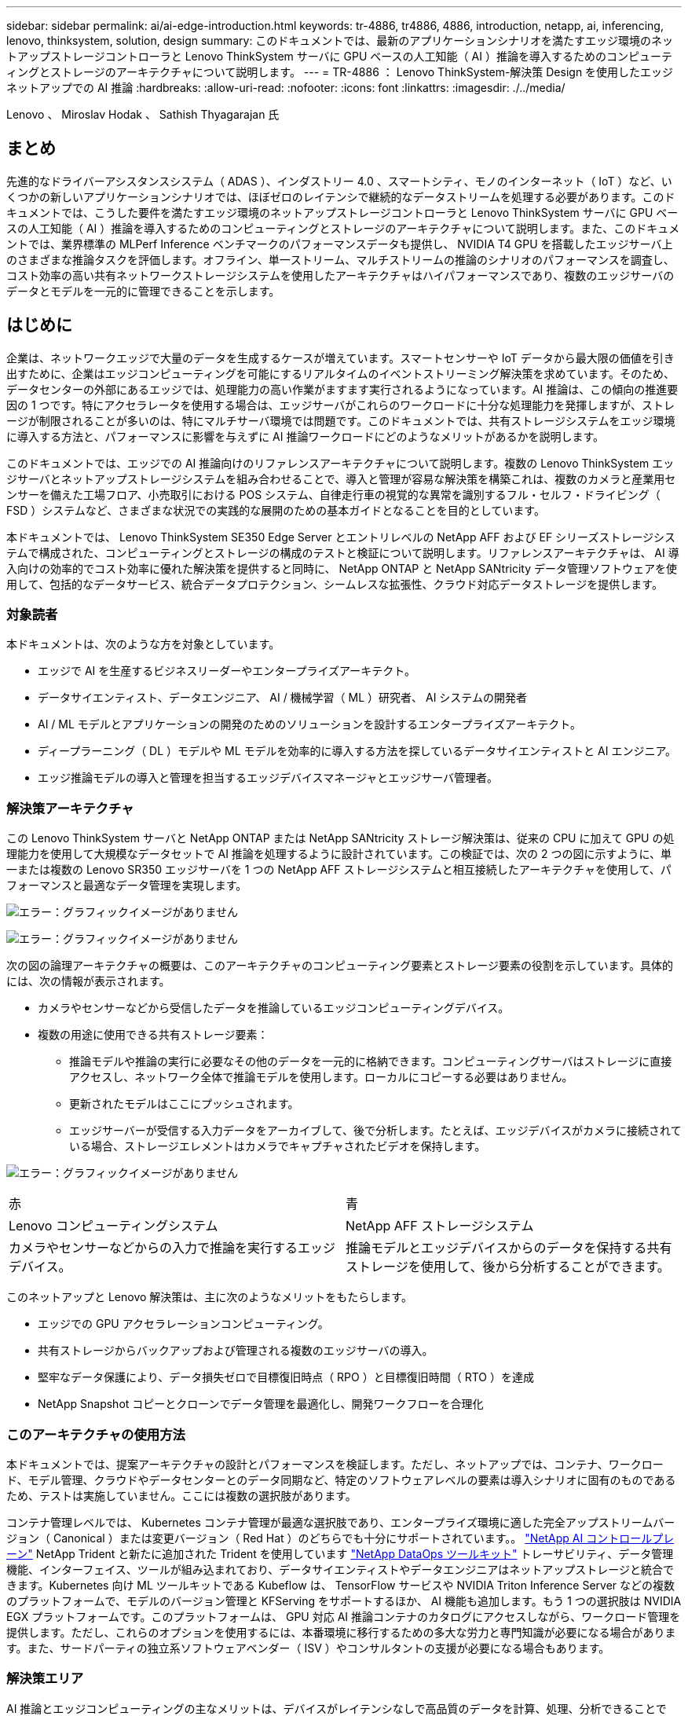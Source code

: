 ---
sidebar: sidebar 
permalink: ai/ai-edge-introduction.html 
keywords: tr-4886, tr4886, 4886, introduction, netapp, ai, inferencing, lenovo, thinksystem, solution, design 
summary: このドキュメントでは、最新のアプリケーションシナリオを満たすエッジ環境のネットアップストレージコントローラと Lenovo ThinkSystem サーバに GPU ベースの人工知能（ AI ）推論を導入するためのコンピューティングとストレージのアーキテクチャについて説明します。 
---
= TR-4886 ： Lenovo ThinkSystem-解決策 Design を使用したエッジネットアップでの AI 推論
:hardbreaks:
:allow-uri-read: 
:nofooter: 
:icons: font
:linkattrs: 
:imagesdir: ./../media/


Lenovo 、 Miroslav Hodak 、 Sathish Thyagarajan 氏



== まとめ

先進的なドライバーアシスタンスシステム（ ADAS ）、インダストリー 4.0 、スマートシティ、モノのインターネット（ IoT ）など、いくつかの新しいアプリケーションシナリオでは、ほぼゼロのレイテンシで継続的なデータストリームを処理する必要があります。このドキュメントでは、こうした要件を満たすエッジ環境のネットアップストレージコントローラと Lenovo ThinkSystem サーバに GPU ベースの人工知能（ AI ）推論を導入するためのコンピューティングとストレージのアーキテクチャについて説明します。また、このドキュメントでは、業界標準の MLPerf Inference ベンチマークのパフォーマンスデータも提供し、 NVIDIA T4 GPU を搭載したエッジサーバ上のさまざまな推論タスクを評価します。オフライン、単一ストリーム、マルチストリームの推論のシナリオのパフォーマンスを調査し、コスト効率の高い共有ネットワークストレージシステムを使用したアーキテクチャはハイパフォーマンスであり、複数のエッジサーバのデータとモデルを一元的に管理できることを示します。



== はじめに

企業は、ネットワークエッジで大量のデータを生成するケースが増えています。スマートセンサーや IoT データから最大限の価値を引き出すために、企業はエッジコンピューティングを可能にするリアルタイムのイベントストリーミング解決策を求めています。そのため、データセンターの外部にあるエッジでは、処理能力の高い作業がますます実行されるようになっています。AI 推論は、この傾向の推進要因の 1 つです。特にアクセラレータを使用する場合は、エッジサーバがこれらのワークロードに十分な処理能力を発揮しますが、ストレージが制限されることが多いのは、特にマルチサーバ環境では問題です。このドキュメントでは、共有ストレージシステムをエッジ環境に導入する方法と、パフォーマンスに影響を与えずに AI 推論ワークロードにどのようなメリットがあるかを説明します。

このドキュメントでは、エッジでの AI 推論向けのリファレンスアーキテクチャについて説明します。複数の Lenovo ThinkSystem エッジサーバとネットアップストレージシステムを組み合わせることで、導入と管理が容易な解決策を構築これは、複数のカメラと産業用センサーを備えた工場フロア、小売取引における POS システム、自律走行車の視覚的な異常を識別するフル・セルフ・ドライビング（ FSD ）システムなど、さまざまな状況での実践的な展開のための基本ガイドとなることを目的としています。

本ドキュメントでは、 Lenovo ThinkSystem SE350 Edge Server とエントリレベルの NetApp AFF および EF シリーズストレージシステムで構成された、コンピューティングとストレージの構成のテストと検証について説明します。リファレンスアーキテクチャは、 AI 導入向けの効率的でコスト効率に優れた解決策を提供すると同時に、 NetApp ONTAP と NetApp SANtricity データ管理ソフトウェアを使用して、包括的なデータサービス、統合データプロテクション、シームレスな拡張性、クラウド対応データストレージを提供します。



=== 対象読者

本ドキュメントは、次のような方を対象としています。

* エッジで AI を生産するビジネスリーダーやエンタープライズアーキテクト。
* データサイエンティスト、データエンジニア、 AI / 機械学習（ ML ）研究者、 AI システムの開発者
* AI / ML モデルとアプリケーションの開発のためのソリューションを設計するエンタープライズアーキテクト。
* ディープラーニング（ DL ）モデルや ML モデルを効率的に導入する方法を探しているデータサイエンティストと AI エンジニア。
* エッジ推論モデルの導入と管理を担当するエッジデバイスマネージャとエッジサーバ管理者。




=== 解決策アーキテクチャ

この Lenovo ThinkSystem サーバと NetApp ONTAP または NetApp SANtricity ストレージ解決策は、従来の CPU に加えて GPU の処理能力を使用して大規模なデータセットで AI 推論を処理するように設計されています。この検証では、次の 2 つの図に示すように、単一または複数の Lenovo SR350 エッジサーバを 1 つの NetApp AFF ストレージシステムと相互接続したアーキテクチャを使用して、パフォーマンスと最適なデータ管理を実現します。

image:ai-edge-image2.jpg["エラー：グラフィックイメージがありません"]

image:ai-edge-image17.png["エラー：グラフィックイメージがありません"]

次の図の論理アーキテクチャの概要は、このアーキテクチャのコンピューティング要素とストレージ要素の役割を示しています。具体的には、次の情報が表示されます。

* カメラやセンサーなどから受信したデータを推論しているエッジコンピューティングデバイス。
* 複数の用途に使用できる共有ストレージ要素：
+
** 推論モデルや推論の実行に必要なその他のデータを一元的に格納できます。コンピューティングサーバはストレージに直接アクセスし、ネットワーク全体で推論モデルを使用します。ローカルにコピーする必要はありません。
** 更新されたモデルはここにプッシュされます。
** エッジサーバーが受信する入力データをアーカイブして、後で分析します。たとえば、エッジデバイスがカメラに接続されている場合、ストレージエレメントはカメラでキャプチャされたビデオを保持します。




image:ai-edge-image3.png["エラー：グラフィックイメージがありません"]

|===


| 赤 | 青 


| Lenovo コンピューティングシステム | NetApp AFF ストレージシステム 


| カメラやセンサーなどからの入力で推論を実行するエッジデバイス。 | 推論モデルとエッジデバイスからのデータを保持する共有ストレージを使用して、後から分析することができます。 
|===
このネットアップと Lenovo 解決策は、主に次のようなメリットをもたらします。

* エッジでの GPU アクセラレーションコンピューティング。
* 共有ストレージからバックアップおよび管理される複数のエッジサーバの導入。
* 堅牢なデータ保護により、データ損失ゼロで目標復旧時点（ RPO ）と目標復旧時間（ RTO ）を達成
* NetApp Snapshot コピーとクローンでデータ管理を最適化し、開発ワークフローを合理化




=== このアーキテクチャの使用方法

本ドキュメントでは、提案アーキテクチャの設計とパフォーマンスを検証します。ただし、ネットアップでは、コンテナ、ワークロード、モデル管理、クラウドやデータセンターとのデータ同期など、特定のソフトウェアレベルの要素は導入シナリオに固有のものであるため、テストは実施していません。ここには複数の選択肢があります。

コンテナ管理レベルでは、 Kubernetes コンテナ管理が最適な選択肢であり、エンタープライズ環境に適した完全アップストリームバージョン（ Canonical ）または変更バージョン（ Red Hat ）のどちらでも十分にサポートされています。。 link:https://docs.netapp.com/us-en/netapp-solutions/ai/aicp_introduction.html["NetApp AI コントロールプレーン"^] NetApp Trident と新たに追加された Trident を使用しています https://github.com/NetApp/netapp-dataops-toolkit/releases/tag/v2.0.0["NetApp DataOps ツールキット"^] トレーサビリティ、データ管理機能、インターフェイス、ツールが組み込まれており、データサイエンティストやデータエンジニアはネットアップストレージと統合できます。Kubernetes 向け ML ツールキットである Kubeflow は、 TensorFlow サービスや NVIDIA Triton Inference Server などの複数のプラットフォームで、モデルのバージョン管理と KFServing をサポートするほか、 AI 機能も追加します。もう 1 つの選択肢は NVIDIA EGX プラットフォームです。このプラットフォームは、 GPU 対応 AI 推論コンテナのカタログにアクセスしながら、ワークロード管理を提供します。ただし、これらのオプションを使用するには、本番環境に移行するための多大な労力と専門知識が必要になる場合があります。また、サードパーティの独立系ソフトウェアベンダー（ ISV ）やコンサルタントの支援が必要になる場合もあります。



=== 解決策エリア

AI 推論とエッジコンピューティングの主なメリットは、デバイスがレイテンシなしで高品質のデータを計算、処理、分析できることです。このドキュメントで説明するエッジコンピューティングのユースケースの例は非常に多くありますが、ここではいくつかの重要な例を示します。



==== 自動車：自律走行車

従来のエッジコンピューティングの図は、自律走行車（ AV ）の先進ドライバーアシスタンスシステム（ ADAS ）にあります。ドライバーのいない自動車の AI は、カメラやセンサーからの大量のデータを迅速に処理して、安全性を強化する必要があります。物体と人間の間を解釈するのに時間がかかりすぎると、生命や死亡を意味することがあります。そのため、可能な限り車両の近くでそのデータを処理できることが重要です。この場合、 1 つ以上のエッジコンピュートサーバがカメラ、レーダー、 LiDAR などのセンサーからの入力を処理し、共有ストレージには推論モデルが保持されてセンサーからの入力データが格納されます。



==== ヘルスケア：患者のモニタリング

AI とエッジコンピューティングがもたらす最大の影響の 1 つは、在宅ケアと集中治療ユニット（ ICU ）の両方において、慢性疾患の患者の継続的なモニタリングを強化できることです。インスリンレベル、呼吸、神経学的活性、心リズム、および消化管機能をモニターするエッジデバイスからのデータは、患者の生命を救うための時間が限られているため、ただちに作用する必要のあるデータを瞬時に分析する必要があります。



==== 小売：現金払い

エッジコンピューティングは AI と ML を強化することで、小売企業はチェックアウト時間を短縮し、足のトラフィックを増加させることができます。キャッシュレスシステムは、次のようなさまざまなコンポーネントをサポートします。

* 認証とアクセス：物理的な買い物客を検証済みのアカウントに接続し、小売店のスペースへのアクセスを許可する。
* インベントリの監視：センサー、 RFID タグ、コンピューター・ビジョン・システムを使用して、買い物客による商品の選択や選択解除を確認できます。
+
ここで ' 各エッジ・サーバが各チェックアウト・カウンタを処理し ' 共有ストレージ・システムが中央の同期ポイントとして機能します





==== 金融サービス：キオスクでの人間の安全と不正防止

銀行業界では、 AI とエッジコンピューティングを活用して、パーソナライズされた銀行業務を革新し、創出しています。リアルタイムのデータ分析と AI 推論を使用したインタラクティブなキオスクにより、 ATM は顧客がお金を引き出すのを支援できるだけでなく、カメラからキャプチャされた画像を介してキオスクをプロアクティブに監視し、人間の安全や不正行為に対するリスクを特定できるようになりました。このシナリオでは、エッジコンピューティングサーバと共有ストレージシステムが対話型のキオスクやカメラに接続されて、銀行が AI 推論モデルでデータを収集して処理できるようにします。



==== 製造： Industry 4.0

産業革命の 4 つ目（インダストリー 4.0 ）は、スマートファクトリーや 3D プリントなどの新たなトレンドとともに始まっています。データ主導の未来に備えるために、大規模な機械間（ M2M ）通信と IoT が統合されており、人間の介入なしに自動化を強化します。製造はすでに高度に自動化されており、 AI 機能の追加は長期的なトレンドの自然な流れを続けています。AI により、コンピュータビジョンやその他の AI 機能を活用して自動化できる運用を自動化できます。品質管理や、人間のビジョンや意思決定に依存するタスクを自動化して、工場の現場で組み立てライン上の材料を迅速に分析し、製造工場が必要とする ISO 規格の安全性と品質管理に適合できるようにすることができます。ここでは、各コンピュートエッジサーバが、製造プロセスを監視する一連のセンサーと、更新された推論モデルに必要に応じて共有ストレージにプッシュされます。



==== 通信：地殻検出、タワー検査、およびネットワーク最適化

電気通信業界は、コンピュータビジョンと AI 技術を使用して、錆を自動的に検出し、腐食を含む基地局を特定する画像を処理しているため、さらなる検査が必要です。最近では、ドローン画像と AI モデルを使用して、塔の異なる領域を特定し、錆、表面の亀裂、腐食を分析しています。通信インフラやセルタワーを効率的に検査し、定期的に劣化を評価し、必要に応じて迅速に修復できる AI テクノロジの需要は高まり続けています。

さらに、通信業界で新たに登場したユースケースとして、 AI と ML のアルゴリズムを使用して、データトラフィックパターンの予測、 5G 対応デバイスの検出、 MIMO （複数入力 / 複数出力）エネルギー管理の自動化と強化が挙げられます。MIMO ハードウェアは、ネットワーク容量を増やすために無線タワーで使用されていますが、これには追加のエネルギーコストが伴います。セルサイトに導入された「 MIMO スリープモード」用の ML モデルは、無線機の効率的な使用を予測し、モバイルネットワークオペレータ（ MNO ）のエネルギー消費コストを削減するのに役立ちます。AI 推論とエッジコンピューティングのソリューションは、 MNO がデータセンターにやり取りするデータ量を削減し、 TCO を削減し、ネットワーク運用を最適化し、エンドユーザの全体的なパフォーマンスを向上させるのに役立ちます。

link:ai-edge-technology-overview.html["次のステップ：テクノロジの概要"]
